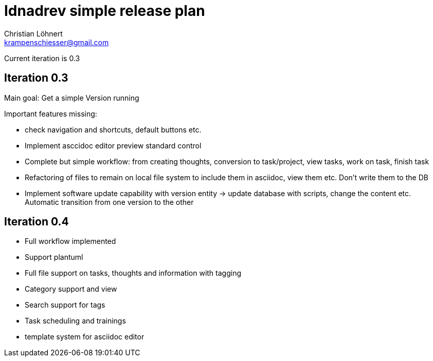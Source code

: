 = Idnadrev simple release plan =
:Author:    Christian Löhnert
:Email:     krampenschiesser@gmail.com

Current iteration is 0.3

== Iteration 0.3 ==

Main goal: Get a simple Version running

Important features missing:

* check navigation and shortcuts, default buttons etc.
* Implement asccidoc editor preview standard control
* Complete but simple workflow: from creating thoughts, conversion to task/project, view tasks, work on task, finish task
* Refactoring of files to remain on local file system to include them in asciidoc, view them etc.
Don't write them to the DB
* Implement software update capability with version entity -> update database with scripts, change the content etc.
Automatic transition from one version to the other

== Iteration 0.4 ==

* Full workflow implemented
* Support plantuml
* Full file support on tasks, thoughts and information with tagging
* Category support and view
* Search support for tags
* Task scheduling and trainings
* template system for asciidoc editor